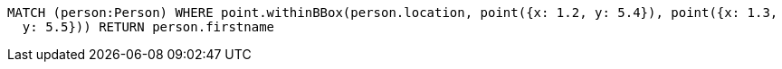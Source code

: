 [source,cypher]
----
MATCH (person:Person) WHERE point.withinBBox(person.location, point({x: 1.2, y: 5.4}), point({x: 1.3,
  y: 5.5})) RETURN person.firstname
----
